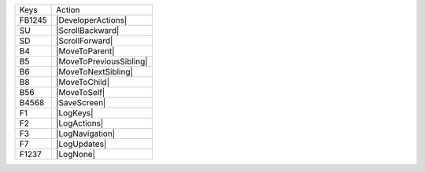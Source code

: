 ======  =======================
Keys    Action
------  -----------------------
FB1245  |DeveloperActions|
SU      |ScrollBackward|
SD      |ScrollForward|
B4      |MoveToParent|
B5      |MoveToPreviousSibling|
B6      |MoveToNextSibling|
B8      |MoveToChild|
B56     |MoveToSelf|
B4568   |SaveScreen|
F1      |LogKeys|
F2      |LogActions|
F3      |LogNavigation|
F7      |LogUpdates|
F1237   |LogNone|
======  =======================
